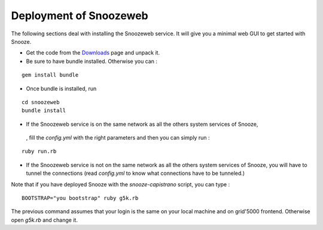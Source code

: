 .. _Downloads: http://snooze.inria.fr/download/

.. _snoozeweb:

Deployment of Snoozeweb
------------------------

The following sections deal with installing the Snoozeweb service.
It will give you a minimal web GUI to get started with Snooze.

* Get the code from the Downloads_ page and unpack it. 

* Be sure to have bundle installed. Otherwise you can : 

::

    gem install bundle

* Once bundle is installed, run 

::
    
    cd snoozeweb
    bundle install


* If the Snoozeweb service is on the same network as all the others system services of Snooze,
 , fill the *config.yml* with the right parameters and then you can simply run :

::

    ruby run.rb

* If the Snoozeweb service is not on the same network as all the others system services of Snooze, you will have to tunnel the connections (read *config.yml* to know what connections have to be tunneled.) 


Note that if you have deployed Snooze with the *snooze-capistrano* script, you can type : 

::

    BOOTSTRAP="you bootstrap" ruby g5k.rb

The previous command assumes that your login is the same on your local machine and on grid'5000 frontend. Otherwise open *g5k.rb* and change it.

